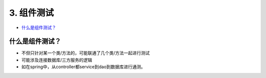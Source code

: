 3. 组件测试
==========================

*  `什么是组件测试？`_



什么是组件测试？
------------------

* 不但只针对某一个类/方法的，可能联通了几个类/方法一起进行测试
* 可能涉及连接数据库/三方服务的逻辑
* 如在spring中，从controller都service到dao到数据库进行通测。


.. image:: ../../../images/component_test.png
  :width: 500px


.. index:: Testing, Junit
